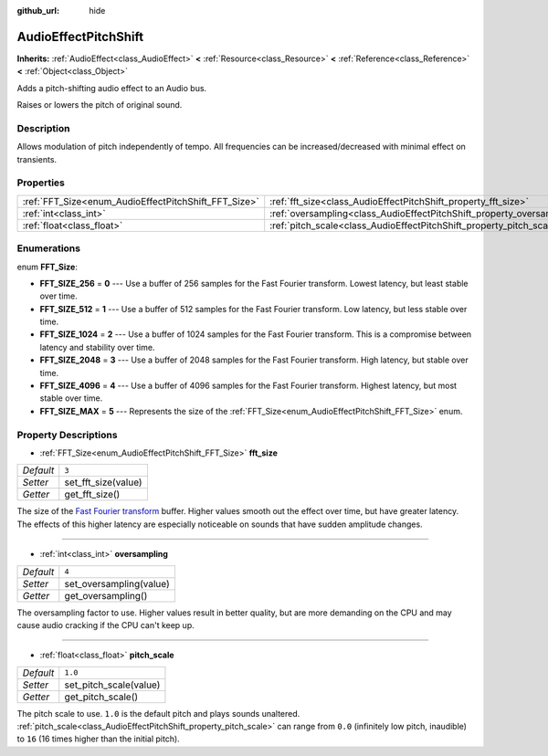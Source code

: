 :github_url: hide

.. Generated automatically by doc/tools/make_rst.py in Godot's source tree.
.. DO NOT EDIT THIS FILE, but the AudioEffectPitchShift.xml source instead.
.. The source is found in doc/classes or modules/<name>/doc_classes.

.. _class_AudioEffectPitchShift:

AudioEffectPitchShift
=====================

**Inherits:** :ref:`AudioEffect<class_AudioEffect>` **<** :ref:`Resource<class_Resource>` **<** :ref:`Reference<class_Reference>` **<** :ref:`Object<class_Object>`

Adds a pitch-shifting audio effect to an Audio bus.

Raises or lowers the pitch of original sound.

Description
-----------

Allows modulation of pitch independently of tempo. All frequencies can be increased/decreased with minimal effect on transients.

Properties
----------

+------------------------------------------------------+------------------------------------------------------------------------+---------+
| :ref:`FFT_Size<enum_AudioEffectPitchShift_FFT_Size>` | :ref:`fft_size<class_AudioEffectPitchShift_property_fft_size>`         | ``3``   |
+------------------------------------------------------+------------------------------------------------------------------------+---------+
| :ref:`int<class_int>`                                | :ref:`oversampling<class_AudioEffectPitchShift_property_oversampling>` | ``4``   |
+------------------------------------------------------+------------------------------------------------------------------------+---------+
| :ref:`float<class_float>`                            | :ref:`pitch_scale<class_AudioEffectPitchShift_property_pitch_scale>`   | ``1.0`` |
+------------------------------------------------------+------------------------------------------------------------------------+---------+

Enumerations
------------

.. _enum_AudioEffectPitchShift_FFT_Size:

.. _class_AudioEffectPitchShift_constant_FFT_SIZE_256:

.. _class_AudioEffectPitchShift_constant_FFT_SIZE_512:

.. _class_AudioEffectPitchShift_constant_FFT_SIZE_1024:

.. _class_AudioEffectPitchShift_constant_FFT_SIZE_2048:

.. _class_AudioEffectPitchShift_constant_FFT_SIZE_4096:

.. _class_AudioEffectPitchShift_constant_FFT_SIZE_MAX:

enum **FFT_Size**:

- **FFT_SIZE_256** = **0** --- Use a buffer of 256 samples for the Fast Fourier transform. Lowest latency, but least stable over time.

- **FFT_SIZE_512** = **1** --- Use a buffer of 512 samples for the Fast Fourier transform. Low latency, but less stable over time.

- **FFT_SIZE_1024** = **2** --- Use a buffer of 1024 samples for the Fast Fourier transform. This is a compromise between latency and stability over time.

- **FFT_SIZE_2048** = **3** --- Use a buffer of 2048 samples for the Fast Fourier transform. High latency, but stable over time.

- **FFT_SIZE_4096** = **4** --- Use a buffer of 4096 samples for the Fast Fourier transform. Highest latency, but most stable over time.

- **FFT_SIZE_MAX** = **5** --- Represents the size of the :ref:`FFT_Size<enum_AudioEffectPitchShift_FFT_Size>` enum.

Property Descriptions
---------------------

.. _class_AudioEffectPitchShift_property_fft_size:

- :ref:`FFT_Size<enum_AudioEffectPitchShift_FFT_Size>` **fft_size**

+-----------+---------------------+
| *Default* | ``3``               |
+-----------+---------------------+
| *Setter*  | set_fft_size(value) |
+-----------+---------------------+
| *Getter*  | get_fft_size()      |
+-----------+---------------------+

The size of the `Fast Fourier transform <https://en.wikipedia.org/wiki/Fast_Fourier_transform>`__ buffer. Higher values smooth out the effect over time, but have greater latency. The effects of this higher latency are especially noticeable on sounds that have sudden amplitude changes.

----

.. _class_AudioEffectPitchShift_property_oversampling:

- :ref:`int<class_int>` **oversampling**

+-----------+-------------------------+
| *Default* | ``4``                   |
+-----------+-------------------------+
| *Setter*  | set_oversampling(value) |
+-----------+-------------------------+
| *Getter*  | get_oversampling()      |
+-----------+-------------------------+

The oversampling factor to use. Higher values result in better quality, but are more demanding on the CPU and may cause audio cracking if the CPU can't keep up.

----

.. _class_AudioEffectPitchShift_property_pitch_scale:

- :ref:`float<class_float>` **pitch_scale**

+-----------+------------------------+
| *Default* | ``1.0``                |
+-----------+------------------------+
| *Setter*  | set_pitch_scale(value) |
+-----------+------------------------+
| *Getter*  | get_pitch_scale()      |
+-----------+------------------------+

The pitch scale to use. ``1.0`` is the default pitch and plays sounds unaltered. :ref:`pitch_scale<class_AudioEffectPitchShift_property_pitch_scale>` can range from ``0.0`` (infinitely low pitch, inaudible) to ``16`` (16 times higher than the initial pitch).

.. |virtual| replace:: :abbr:`virtual (This method should typically be overridden by the user to have any effect.)`
.. |const| replace:: :abbr:`const (This method has no side effects. It doesn't modify any of the instance's member variables.)`
.. |vararg| replace:: :abbr:`vararg (This method accepts any number of arguments after the ones described here.)`
